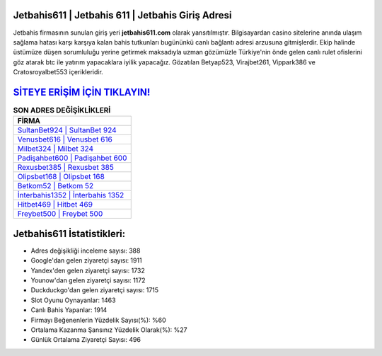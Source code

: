 ﻿Jetbahis611 | Jetbahis 611 | Jetbahis Giriş Adresi
===================================

.. image:: images/jetbahis-giris.jpg
   :width: 600
   
Jetbahis firmasının sunulan giriş yeri **jetbahis611.com** olarak yansıtılmıştır. Bilgisayardan casino sitelerine anında ulaşım sağlama hatası karşı karşıya kalan bahis tutkunları bugününkü canlı bağlantı adresi arzusuna gitmişlerdir. Ekip halinde üstümüze düşen sorumluluğu yerine getirmek maksadıyla uzman gözümüzle Türkiye'nin önde gelen  canlı rulet ofislerini göz atarak btc ile yatırım yapacaklara iyilik yapacağız. Gözatılan Betyap523, Virajbet261, Vippark386 ve Cratosroyalbet553 içerikleridir.

`SİTEYE ERİŞİM İÇİN TIKLAYIN! <https://uclck.me/gonow>`_
==============

.. list-table:: **SON ADRES DEĞİŞİKLİKLERİ**
   :widths: 100
   :header-rows: 1

   * - FİRMA
   * - `SultanBet924 | SultanBet 924 <sultanbet924-sultanbet-924-sultanbet-giris-adresi.html>`_
   * - `Venusbet616 | Venusbet 616 <venusbet616-venusbet-616-venusbet-giris-adresi.html>`_
   * - `Milbet324 | Milbet 324 <milbet324-milbet-324-milbet-giris-adresi.html>`_	 
   * - `Padişahbet600 | Padişahbet 600 <padisahbet600-padisahbet-600-padisahbet-giris-adresi.html>`_	 
   * - `Rexusbet385 | Rexusbet 385 <rexusbet385-rexusbet-385-rexusbet-giris-adresi.html>`_ 
   * - `Olipsbet168 | Olipsbet 168 <olipsbet168-olipsbet-168-olipsbet-giris-adresi.html>`_
   * - `Betkom52 | Betkom 52 <betkom52-betkom-52-betkom-giris-adresi.html>`_	 
   * - `İnterbahis1352 | İnterbahis 1352 <interbahis1352-interbahis-1352-interbahis-giris-adresi.html>`_
   * - `Hitbet469 | Hitbet 469 <hitbet469-hitbet-469-hitbet-giris-adresi.html>`_
   * - `Freybet500 | Freybet 500 <freybet500-freybet-500-freybet-giris-adresi.html>`_
	 
Jetbahis611 İstatistikleri:
===================================	 
* Adres değişikliği inceleme sayısı: 388
* Google'dan gelen ziyaretçi sayısı: 1911
* Yandex'den gelen ziyaretçi sayısı: 1732
* Younow'dan gelen ziyaretçi sayısı: 1172
* Duckduckgo'dan gelen ziyaretçi sayısı: 1715
* Slot Oyunu Oynayanlar: 1463
* Canlı Bahis Yapanlar: 1914
* Firmayı Beğenenlerin Yüzdelik Sayısı(%): %60
* Ortalama Kazanma Şansınız Yüzdelik Olarak(%): %27
* Günlük Ortalama Ziyaretçi Sayısı: 496
